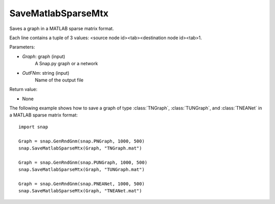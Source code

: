 SaveMatlabSparseMtx
'''''''''''''''''''

.. function:: SaveMatlabSparseMtx(Graph, OutFNm)

Saves a graph in a MATLAB sparse matrix format.

Each line contains a tuple of 3 values: <source node id><tab><destination node id><tab>1.

Parameters:

- *Graph*: graph (input)
    A Snap.py graph or a network

- *OutFNm*: string (input)
    Name of the output file

Return value:

- None

The following example shows how to save a graph of type :class:`TNGraph`, :class:`TUNGraph`, and :class:`TNEANet` in a MATLAB sparse matrix format::

    import snap

    Graph = snap.GenRndGnm(snap.PNGraph, 1000, 500)
    snap.SaveMatlabSparseMtx(Graph, "TNGraph.mat")

    Graph = snap.GenRndGnm(snap.PUNGraph, 1000, 500)
    snap.SaveMatlabSparseMtx(Graph, "TUNGraph.mat")

    Graph = snap.GenRndGnm(snap.PNEANet, 1000, 500)
    snap.SaveMatlabSparseMtx(Graph, "TNEANet.mat")
